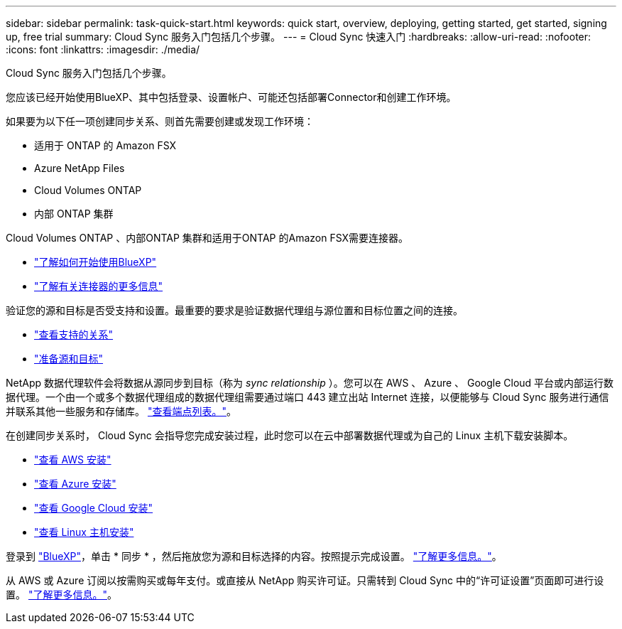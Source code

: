 ---
sidebar: sidebar 
permalink: task-quick-start.html 
keywords: quick start, overview, deploying, getting started, get started, signing up, free trial 
summary: Cloud Sync 服务入门包括几个步骤。 
---
= Cloud Sync 快速入门
:hardbreaks:
:allow-uri-read: 
:nofooter: 
:icons: font
:linkattrs: 
:imagesdir: ./media/


Cloud Sync 服务入门包括几个步骤。

[role="quick-margin-para"]
您应该已经开始使用BlueXP、其中包括登录、设置帐户、可能还包括部署Connector和创建工作环境。

[role="quick-margin-para"]
如果要为以下任一项创建同步关系、则首先需要创建或发现工作环境：

* 适用于 ONTAP 的 Amazon FSX
* Azure NetApp Files
* Cloud Volumes ONTAP
* 内部 ONTAP 集群


[role="quick-margin-para"]
Cloud Volumes ONTAP 、内部ONTAP 集群和适用于ONTAP 的Amazon FSX需要连接器。

* https://docs.netapp.com/us-en/cloud-manager-setup-admin/concept-overview.html["了解如何开始使用BlueXP"^]
* https://docs.netapp.com/us-en/cloud-manager-setup-admin/concept-connectors.html["了解有关连接器的更多信息"^]


[role="quick-margin-para"]
验证您的源和目标是否受支持和设置。最重要的要求是验证数据代理组与源位置和目标位置之间的连接。

* link:reference-supported-relationships.html["查看支持的关系"]
* link:reference-requirements.html["准备源和目标"]


[role="quick-margin-para"]
NetApp 数据代理软件会将数据从源同步到目标（称为 _sync relationship_ ）。您可以在 AWS 、 Azure 、 Google Cloud 平台或内部运行数据代理。一个由一个或多个数据代理组成的数据代理组需要通过端口 443 建立出站 Internet 连接，以便能够与 Cloud Sync 服务进行通信并联系其他一些服务和存储库。 link:reference-networking.html#networking-endpoints["查看端点列表。"]。

[role="quick-margin-para"]
在创建同步关系时， Cloud Sync 会指导您完成安装过程，此时您可以在云中部署数据代理或为自己的 Linux 主机下载安装脚本。

* link:task-installing-aws.html["查看 AWS 安装"]
* link:task-installing-azure.html["查看 Azure 安装"]
* link:task-installing-gcp.html["查看 Google Cloud 安装"]
* link:task-installing-linux.html["查看 Linux 主机安装"]


[role="quick-margin-para"]
登录到 https://console.bluexp.netapp.com/["BlueXP"^]，单击 * 同步 * ，然后拖放您为源和目标选择的内容。按照提示完成设置。 link:task-creating-relationships.html["了解更多信息。"]。

[role="quick-margin-para"]
从 AWS 或 Azure 订阅以按需购买或每年支付。或直接从 NetApp 购买许可证。只需转到 Cloud Sync 中的“许可证设置”页面即可进行设置。 link:task-licensing.html["了解更多信息。"]。
